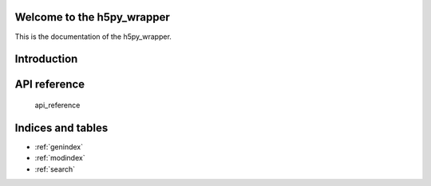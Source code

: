 .. h5py_wrapper documentation master file, created by
   sphinx-quickstart on Thu Dec 22 12:16:45 2016.
   You can adapt this file completely to your liking, but it should at least
   contain the root `toctree` directive.

Welcome to the h5py_wrapper
========================================

This is the documentation of the h5py_wrapper.


Introduction
============
   .. automodule:: h5py_wrapper


      
API reference
=============

   api_reference

Indices and tables
==================

* :ref:`genindex`
* :ref:`modindex`
* :ref:`search`

